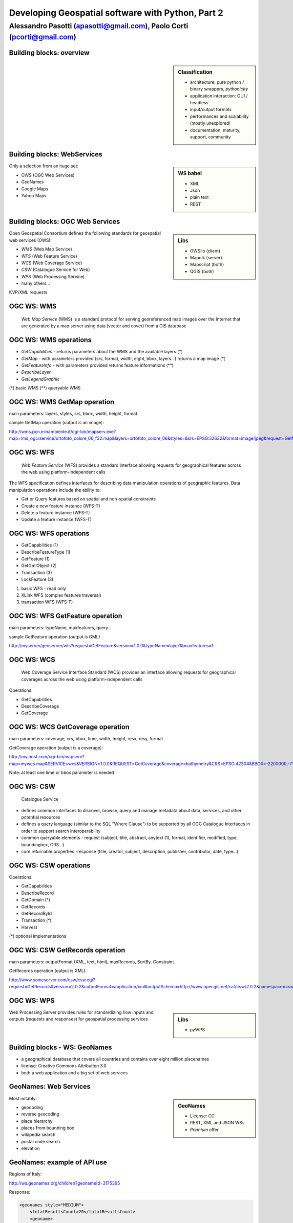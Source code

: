 .. title:: Developing Geospatial software with Python
.. footer:: GFOSS Day, Foligno - 18/19 November 2010

==================================================
Developing Geospatial software with Python, Part 2
==================================================

-----------------------------------------------------------------------
Alessandro Pasotti (apasotti@gmail.com), Paolo Corti (pcorti@gmail.com)
-----------------------------------------------------------------------

Building blocks: overview
=========================


.. graph:: images/lib_schema.png

	digraph g {

        rankdir="LR"        

		node [shape=box]


		subgraph cluster_libs {
			label="Libraries"
			style=filled
			color=lightgrey
			node [style=filled,color=white]
			owslib [label="OWSlib"]
			mapscript [label="MapScript"]
			geopy [label="GeoPy"]
			qgis [label="QGIS"]
            grass [label="GRASS"]
            mapnik [label="Mapnik"]
		}

		subgraph cluster_formats {
			label="Data providers"
			color = "grey"
			shapefile [label="Vector (OGR)"]
			ows [label="OGC WS"]
			postgis [label="PostGIS"]
			prop_ws [label="WS (Google & C.)"]
			raster [label="Raster"]
		}

        
        /*
        subgraph cluster_tilesystems {
            label="Tile caches"
            node [style="filled" color="grey"]
            cachelite [label="CacheLite"]
            tilecache [label="TileCache"]
        }
        */

		prop_ws -> geopy
		ows -> owslib [dir="both" color="blue"]
		ows -> mapscript [dir="both" color="blue"]       
		ows -> qgis [dir="both" color="blue"]
		shapefile -> qgis [dir="both" color="blue"]
		shapefile -> mapscript [dir="both" color="blue"]
        shapefile -> grass [dir="both" color="blue"]
        ows -> grass
        ows -> mapnik [dir="both" color="blue"]
        postgis -> grass [dir="both" color="blue"]
        postgis -> mapscript [dir="both" color="blue"]
        raster -> grass [dir="both" color="blue"]
        postgis -> qgis [dir="both" color="blue"]
        postgis -> mapnik [dir="both" color="blue"]
        raster -> qgis
        raster -> mapscript
        raster -> mapnik [dir="both" color="blue"]
	}

.. sidebar:: Classification

    * architecture: pure python / binary wrappers, *pythonicity*
    * application interaction: GUI / headless
    * input/output formats
    * performances and scalability (mostly unexplored)
    * documentation, maturity, support, community


Building blocks: WebServices
============================

.. sidebar:: WS babel
    
    * XML
    * Json
    * plain text

    * REST

Only a selection from an huge set:


.. class:: incremental

    * OWS (OGC Web Services)
    * GeoNames
    * Google Maps
    * Yahoo Maps

Building blocks: OGC Web Services
=================================

.. sidebar:: Libs

	* OWSlib (client)
	* Mapnik (server)
	* Mapscript (both)
	* QGIS (both)



Open Geospatial Consortium defines the following standards for geospatial web services (OWS):

.. class:: incremental

    * *WMS* (Web Map Service)
    * *WFS* (Web Feature Service)
    * *WCS* (Web Coverage Service)
    * *CSW* (Catalogue Service for Web)
    * *WPS* (Web Processing Service)
    * many others...

KVP/XML requests

OGC WS: WMS
=====================

    *Web Map Service* (WMS) is a standard protocol for serving georeferenced map images over the Internet that are generated by a map server using data (vector and cover) from a GIS database


.. graph :: images/wms.png

       digraph g {
                rankdir="LR"

                edge [fontcolor=red fontsize=9]
                node [shape=box style="rounded"]

                wmsc [label="WMS-client"]
                wmsc2 [label="WMS-client"]
                wmss [label="WMS-server" shape=box style=""]

                wmsc -> wmss [label="GetMap request"]
                wmss -> wmsc2 [label="image response"]

        }

OGC WS: WMS operations
================================

* *GetCapabilities* - returns parameters about the WMS and the available layers (*)
* *GetMap* - with parameters provided (srs, format, width, eight, bbox, layers...) returns a map image (*)
* *GetFeatureInfo* - with parameters provided returns feature informations (**)
* *DescribeLayer*
* *GetLegendGraphic*

(*) basic WMS
(**) queryable WMS

OGC WS: WMS GetMap operation
======================================


.. image:: images/duomo.jpg
	:align: right

main parameters: layers, styles, srs, bbox, width, height, format

sample GetMap operation (output is an image):

`<http://wms.pcn.minambiente.it/cgi-bin/mapserv.exe?map=/ms_ogc/service/ortofoto_colore_06_f32.map&layers=ortofoto_colore_06&styles=&srs=EPSG:32632&format=image/jpeg&request=GetMap&bgcolor=0xFFFFFF&height=300&width=300&version=1.1.1&bbox=514832,5034338,515032,5034548&exceptions=application/vnd.ogc.se_xml&transparent=FALSE>`_

OGC WS: WFS
=====================

    *Web Feature Service* (WFS) provides a standard interface allowing requests for geographical features across the web using platform-independent calls

The WFS specification defines interfaces for describing data manipulation operations of geographic features. Data manipulation operations include the ability to:

.. class:: incremental

    * Get or Query features based on spatial and non-spatial constraints
    * Create a new feature instance (WFS-T)
    * Delete a feature instance (WFS-T)
    * Update a feature instance (WFS-T)

OGC WS: WFS operations
================================


.. class:: incremental

    * GetCapabilities (1)
    * DescribeFeatureType (1)
    * GetFeature (1)
    * GetGmlObject (2)
    * Transaction (3)
    * LockFeature (3)

(1) basic WFS - read only
(2) XLink WFS (complex features traversal)
(3) transaction WFS (WFS-T)

OGC WS: WFS GetFeature operation
==========================================

main parameters: typeName, maxfeatures, query...

sample GetFeature operation (output is GML)

http://myserver/geoserver/wfs?request=GetFeature&version=1.0.0&typeName=layer1&maxfeatures=1

OGC WS: WCS
=====================

	Web Coverage Service Interface Standard (WCS) provides an interface allowing requests for geographical coverages across the web using platform-independent calls


Operations:

.. class:: incremental

    * GetCapabilities
    * DescribeCoverage
    * GetCoverage

OGC WS: WCS GetCoverage operation
===========================================

main parameters: coverage, crs, bbox, time, width, height, resx, resy, format

GetCoverage operation (output is a coverage):

http://my.host.com/cgi-bin/mapserv?map=mywcs.map&SERVICE=wcs&VERSION=1.0.0&REQUEST=GetCoverage&coverage=bathymetry&CRS=EPSG:42304&BBOX=-2200000,-712631,3072800,3840000&WIDTH=3199&HEIGHT=2833&FORMAT=GTiff

Note: at least one time or bbox parameter is needed

OGC WS: CSW
=====================

	Catalogue Service

.. class:: incremental


* defines common interfaces to discover, browse, query and manage metadata about data, services, and other potential resources
* defines a query language (similar to the SQL "Where Clause") to be supported by all OGC Catalogue Interfaces in order to support search interoperability
* common queryable elements - request (subject, title, abstract, anytext (1), format, identifier, modified, type, boundingbox, CRS...)
* core returnable properties -response (title, creator, subject, description, publisher, contributor, date, type...)




OGC WS: CSW operations
================================

Operations:

.. class:: incremental

    * GetCapabilities
    * DescribeRecord
    * GetDomain (*)
    * GetRecords
    * GetRecordById
    * Transaction (*)
    * Harvest

(*) optional implementations

OGC WS: CSW GetRecords operation
===========================================

main parameters: outputFormat (XML, text, html), maxRecords, SortBy, Constraint

GetRecords operation (output is XML):

`<http://www.someserver.com/csw/csw.cgi?request=GetRecords&version=2.0.2&outputFormat=application/xml&outputSchema=http://www.opengis.net/cat/csw/2.0.2&namespace=csw:http://www.opengis.org/cat/csw&ResponseHandler="mailto:pvretano@cubewerx.com"&typeName=csw:Record&elementSetName=brief&constraintlanguage=CQLTEXT&constraint="csw:AnyText Like '%pollution%'">`_

OGC WS: WPS
=====================

.. sidebar:: Libs

	* pyWPS

Web Processing Server provides rules for standardizing how inputs and outputs (requests and responses) for geospatial processing services


Building blocks - WS: GeoNames
========================================

* a geographical database that covers all countries and contains over eight million placenames
* license: Creative Commons Attribution 3.0
* both a web application and a big set of web services

GeoNames: Web Services
======================

.. sidebar :: GeoNames
    
    * License: CC
    * REST, XML and JSON WSs
    * *Premium* offer

Most notably:

.. class:: incremental

    * geocoding
    * reverse geocoding
    * place hierarchy
    * places from bounding box
    * wikipedia search
    * postal code search
    * elevation

GeoNames: example of API use
============================

Regions of Italy:

http://ws.geonames.org/children?geonameId=3175395

Response:

.. sourcecode:: xml

    <geonames style="MEDIUM">
        <totalResultsCount>20</totalResultsCount>
        <geoname>
        <toponymName>Abruzzo</toponymName>
        <name>Abruzzo</name>
        <lat>42.25</lat>
        <lng>13.75</lng>
        ...

Building blocks - WS: Google Maps
===========================================

.. sidebar:: License example
    
    [...] the Elevation API may only be used in conjunction with displaying results on a Google map; using elevation data without displaying a map for which elevation data was requested is prohibited.



* google map embedding (javascript API)
* google map webservices
    * geocoding (and reverse geocoding)
    * directions
    * elevations
    * places

Google Maps: example of API use
===============================

A geocoding request example:

http://maps.googleapis.com/maps/api/geocode/xml?address=123+via+Oberdan+Foligno,+Italy&sensor=true

Response:


.. sourcecode:: xml

    <GeocodeResponse>
    <status>OK</status>
    <result>
    <type>street_address</type>
    <formatted_address>
    Via Guglielmo Oberdan, 123, 06034 Foligno Perugia, Italy
    </formatted_address>
    ...

Libraries & Tools
======================

    Libraries & Tools for the **pythonic geographer**

* QGIS
* GeoPy
* OWSLib
* MapNik
* MapScript
* PyWPS
* GRASS
* TileLite




Building blocks: QGIS
=====================

.. image:: images/qgis_logo.png
	:scale: 20%
	:align: right

QGIS (Quantum GIS) is a *C++ Qt* cross-platform GIS desktop application with vector editing
capabilities and python scripting support.


.. class:: incremental

* python plugins (lot of)
* *standalone* python applications (headless or GUI)
* OGC WMS headless server


QGIS: standalone headless
=========================

	Loading a vector layer

.. sourcecode:: python

	>>> # Application init
	>>> from qgis import core 
	>>> core.QgsApplication.setPrefixPath("/usr", True)
	>>> core.QgsApplication.initQgis()
	>>> vlayer = core.QgsVectorLayer("regioni.shp", "regioni", "ogr")
	>>> vlayer.isValid()
	True
	>>> # Add layer to registry
    >>> core.QgsMapLayerRegistry.instance().addMapLayer(vlayer)
        <qgis.core.QgsVectorLayer object at 0x13be270>
    >>> # Continue ...



QGIS: standalone (render)
=========================

	Rendering and image through *QGIS* API

.. sourcecode:: python

    >>> # ... from previous example
    >>> from PyQt4 import QtGui, QtCore
    >>> img = QtGui.QImage(QtCore.QSize(800,600), QtGui.QImage.Format_ARGB32_Premultiplied)
    >>> p = QtGui.QPainter()
    >>> p.begin(img)
    True
    >>> p.setRenderHint(QtGui.QPainter.Antialiasing)
    >>> render = core.QgsMapRenderer()
    >>> lst = [ vlayer.getLayerID() ]
    >>> render.setLayerSet(lst)
    >>> rect = core.QgsRectangle(render.fullExtent())
    >>> rect.scale(1.1)
    >>> render.setExtent(rect)
    >>> render.setOutputSize(img.size(), img.logicalDpiX())
    >>> img.size()
    >>> p.isActive()
    True
    >>> render.render(p)
    >>> p.end()
    True
    >>> img.save(wd + "/../images/regioni_qgis.png","png")
    True


QGIS: result
============

.. image:: images/render.png
	:scale: 80%


QGIS: standalone GUI
========================

.. sidebar:: Requires

	* *pyQt4*
	* *QtDesigner* (recommended)
	* GUI programming skills

.. graph:: images/qgis_qui_programming.png

	digraph g {
		node [shape=box style=rounded]

		"GUI design w. QtDesigner" -> "Connect GUI events w. python code"
	}



QGIS standalone GUI less is more
================================
	Minimal example: shapefile viewer

.. sourcecode:: python

	>>> from PyQt4 import QtGui, QtCore
	>>> import sys, os
	>>> from qgis import core, gui
	>>> # QGIS application init
	>>> core.QgsApplication.setPrefixPath('/usr', True)
	>>> core.QgsApplication.initQgis()
	>>> app = QtGui.QApplication(sys.argv)
        >>> # Layer loading and canvas init
	>>> l = core.QgsVectorLayer(sys.argv[1], os.path.basename(sys.argv[1]), 'ogr')
	>>> l.isValid()
	True
	>>> canvas = gui.QgsMapCanvas()
	>>> canvas.resize(800,600)
	>>> core.QgsMapLayerRegistry.instance().addMapLayer(l)
	>>> canvas.setExtent(l.extent())
	>>> cl = gui.QgsMapCanvasLayer(l)
	>>> canvas.setLayerSet([ cl ])
	>>> canvas.show()
	>>> retval = app.exec_()
	>>> core.QgsApplication.exitQgis()
	>>> sys.exit(retval)




QGIS: plugins
=============

	Powerful extensions to QGIS! Download from http://pyqgis.org

* start from a barebone plugin or use the `Plugin builder <http://www.dimitrisk.gr/qgis/creator/>`_
* create a GUI with *QtDesigner*
* connect GUI events with QGIS code
* control QGIS application from python code
* see: QGIS APIs http://qgis.org/api/


Geopy
==========================

    Geopy (`<http://code.google.com/p/geopy/>`_) provides an interface to external **geocoding** and **reverse geocoding**  *webservices*


Providers:

* Google Maps
* Yahoo! Maps
* Windows Local Live (Virtual Earth)
* geocoder.us
* GeoNames
* MediaWiki pages (with the GIS extension)
* Semantic MediaWiki pages


Geopy: installation and usage
==============================


.. sourcecode:: bash

    $ sudo easy_install geopy


.. sourcecode:: python

    >>> from geopy import geocoders
    >>> g = geocoders.Google()
    >>> g.geocode('via anelli 12, milano')
    (u'Via Luigi Anelli, 12, 20122 Milan, Italy', (45.452325000000002, 9.1927447999999998))
    >>> g.geocode('otherworld')
    GQueryError: No corresponding geographic location could be found for the specified location, possibly because the address is relatively new, or because it may be incorrect.


Geopy: risultati multipli
=========================

.. sourcecode:: python

    >>> g.geocode('xyz')
    ValueError: Didn't find exactly one placemark! (Found 6.)
    >>> for l in g.geocode('xyz', exactly_one=False):
    ...     l
    ...
    (u'S Xyz Rd, Pickford, MI 49774, USA', (46.118099999999998, -84.321274599999995))
    (u'XYZ Liquor, 295 US Highway 17 S, Bartow, FL 33830, USA', (27.895257999999998, -81.828790999999995))
    (u'XYZ Restaurant, 80 Seawall Rd, Southwest Harbor, ME 04679-4024, USA', (44.269646999999999, -68.322371000000004))
    (u'XYZ Trading, 7018 Harwin Dr, Houston, TX 77036-2114, USA', (29.718654999999998, -95.507260000000002))
    (u'Xyz Exterminating, PO Box 1643, Grand Island, NE 68802-1643, USA', (40.93, -98.340000000000003))
    (u'\uff38\uff39\uff3a\u6c34\u6ca2', (39.156194399999997, 141.1596222))


Geopy: reverse
==============

    **svn** version required for reverse functions

.. sourcecode:: bash

    $ svn checkout http://geopy.googlecode.com/svn/branches/reverse-geocode geopy
    $ cd geopy/
    $ sudo python setup.py install


.. sourcecode:: python

    >>> (loc, point) = g.geocode('via anelli 1, milano')
    >>> point
    (45.453902599999999, 9.1930519000000004)
    >>> g.reverse(point)
    (u'Via Luigi Anelli, 1, 20122 Milan, Italy',
    (45.453902599999999, 9.1930519000000004))


OWSLib
======

    OWSLib Makes WxS Suck Less.
    A library to consume OGC(TM) web services.

.. sidebar:: Depends on

    * lxml


=============== ==================================
Standard        Version(s)
=============== ==================================
OGC WMS         1.1.1
OGC WFS         1.0.0, 1.1.0
OGC WCS         1.0.0, 1.1.0
OGC WMC         1.1.0
OGC SOS         1.0.0 (not complete)
OGC CSW         2.0.2
OGC Filter      1.1.0
OGC OWS Common  1.0.0, 1.1.0, 2.0
NASA DIF        9.7
FGDC CSDGM      1998
ISO 19139       2003/2007
Dublin Core     1.1
=============== ==================================


OWSLib: installation and usage
==============================

.. sourcecode:: bash

    $ sudo easy_install OWSLib


.. sourcecode:: python

    >>> from owslib.wms import WebMapService
    >>> wms = WebMapService('http://wms.pcn.minambiente.it/cgi-bin/mapserv.exe?map=/ms_ogc/service/ortofoto_colore_06_f32.map', version='1.1.1')
    >>> list(wms.contents)
    ['ortofoto_colore_06', 'watermark']
    >>> wms.contents['ortofoto_colore_06']
    >>> wms['ortofoto_colore_06'].boundingBox
    (298457.0, 3914540.0, 1327000.0, 5239710.0, 'EPSG:32632')
    >>> wms['ortofoto_colore_06'].boundingBoxWGS84
    (6.3349900000000003,
    35.034300000000002,
    19.840800000000002,
    47.310899999999997)



OWSLib: usage
============================


.. sourcecode:: python

    >>> wms.getOperationByName('GetMap').formatOptions
    ['image/png',
    'image/gif',
    'image/png; mode=24bit',
    'image/jpeg',
    'image/wbmp',
    'image/tiff',
    'image/svg+xml']
    >>> img = wms.getmap( layers= ['ortofoto_colore_06'],  bbox = (514832, 5034338, 515032, 5034548), srs = 'EPSG:32632', size=(300, 300), format = 'image/jpeg')
    >>> img.geturl()
    'http://wms.pcn.minambiente.it/cgi-bin/mapserv.exe?map= ...'
    >>> outfile = open('duomo.jpg', 'wb')
    >>> outfile.write(img.read())
    >>> outfile.close()



OWSLib: result
=================

    .. image:: images/duomo.jpg



Mapnik
======

    Mapnik is a *C++* Toolkit for developing mapping applications. 
    Above all Mapnik is about making beautiful maps. Suitable for both server and desktop.


.. image:: images/mapnik-logo.png
    :align: right

.. sidebar:: Pros & Cons
        
    * Nice *utils* programs
    * Rendering engine for OSM
    * Itegrated WMS server
    * Lack of documentation  
    * XML configuration for styles
    * No SLD support
    * QuantumNik QGIS plugin
    

Installation

.. sourcecode:: bash

    $ sudo apt-get install libmapnik0.7 mapnik-utils python-mapnik

Installation from source is a nightmare: lot of dependencies

Mapnik: python map
==================

.. sourcecode:: python

    import mapnik
    m = mapnik.Map(300,300,"+proj=latlong +datum=WGS84")
    m.background = mapnik.Color('steelblue')
    s = mapnik.Style()
    r = mapnik.Rule()
    r.symbols.append(mapnik.PolygonSymbolizer(mapnik.Color('#f2eff9')))
    r.symbols.append(mapnik.LineSymbolizer(mapnik.Color('rgb(50%,50%,50%)'),0.1))
    s.rules.append(r)
    # Make PIEDMONT red
    r = mapnik.Rule()
    r.filter = mapnik.Filter("[regione] = 'PIEMONTE'")
    r.symbols.append(mapnik.PolygonSymbolizer(mapnik.Color('#ff0000')))
    s.rules.append(r)
    m.append_style('My Style',s)
    lyr = mapnik.Layer('world',"+proj=latlong +datum=WGS84")
    lyr.datasource = mapnik.Shapefile(file = '../data/regioni')
    lyr.styles.append('My Style')
    m.layers.append(lyr)
    m.zoom_to_box(lyr.envelope())
    mapnik.render_to_file(m, '../images/regioni_mapnik.png', 'png256')
        


Mapnik: layer inspection
========================

    Can be useful for dynamic rules building

.. sourcecode:: python

    # .. continues from previous example
    >>> feature = lyr.datasource.all_features()[0]
    >>> for p in feature.attributes:
    ...    p
    ('boundingbo', u'')
    ('cod_reg', 1)
    ('cod_rip1', 11)
    ('cod_rip2', 21)
    ('gid', 1)
    ('objectid', 1)
    ('regione', u'PIEMONTE')
    ('shape_area', 25388746287.599998)
    ('shape_len', 1334295.0100499999)

Mapnik: XML mapfile
===================

.. sourcecode:: xml

    <?xml version="1.0" encoding="utf-8"?>
    <!DOCTYPE Map>
    <Map bgcolor="steelblue" srs="+proj=latlong +datum=WGS84">

      <Style name="My Style">
        <Rule>
          <PolygonSymbolizer>
            <CssParameter name="fill">#f2eff9</CssParameter>
          </PolygonSymbolizer>
          <LineSymbolizer>
            <CssParameter name="stroke">rgb(50%,50%,50%)</CssParameter>
            <CssParameter name="stroke-width">0.1</CssParameter>
          </LineSymbolizer>
        </Rule>
        <Rule>
            <Filter>[regione] = 'PIEMONTE'</Filter>
          <PolygonSymbolizer>
            <CssParameter name="fill">#ff0000</CssParameter>
          </PolygonSymbolizer>
        </Rule>
      </Style>

      <Layer name="regioni" srs="+proj=latlong +datum=WGS84">
        <StyleName>My Style</StyleName>
        <Datasource>
          <Parameter name="type">shape</Parameter>
          <Parameter name="file">../data/regioni</Parameter>
        </Datasource>
      </Layer>

    </Map>    


Mapnik: result
==============

.. image:: images/regioni_mapnik.png



Mapscript
=========
	Python bindings to **UMN MapServer** (*C*)

* complete bindings: full access to MapServer power
* not very *pythonic*
* http://mapserver.org/mapscript/

Installation:

.. sourcecode:: bash

	$ sudo apt-get install python-mapscript

Mapscript: usage
================

.. sidebar:: Hate

	I hate mapfiles ;)

.. sourcecode:: python

	import mapscript
	map = mapscript.mapObj(  )
	map.name = 'Test Map'
	map.setSize(300, 300)
	map.setExtent(-180.0,-90.0,180.0,90.0)
	map.imagecolor.setRGB(80, 180, 80)
	map.units = mapscript.MS_DD
	layer = mapscript.layerObj(map)
	layer.name = "regioni"
	layer.type = mapscript.MS_LAYER_POLYGON
	layer.status = mapscript.MS_DEFAULT
	layer.data =  'data/regioni'
	lass1 = mapscript.classObj(layer)
	class1.name = "Regioni"
	style = mapscript.styleObj(class1)
	style.outlinecolor.setRGB(100, 100, 100)
	style.color.setRGB(200, 200, 200)
	extent = layer.getExtent()
	map.setExtent(extent.minx, extent.miny, extent.maxx, extent.maxy)
	mapimage = map.draw()
	mapimage.save('images/mapscript_map.png')


MapScript: result
=================

.. image:: images/mapscript_map.png

pyWPS
=====

    (Python Web Processing Service) is an implementation of the *Web Processing Service* standard from Open Geospatial Consortium.
    It offers an environment for programming own processes (geofunctions or models) which can be accessed from the public. The main advantage of PyWPS is, that it has been written with native support for *GRASS* GIS.

* http://pywps.wald.intevation.org/

.. sourcecode:: bash
    
    $ 

GRASS
=====
    Powerful **raster** GIS analysis (mixed: *C*, *Python* etc.)

* GRASS Python scripting library
* GRASS ctypes bindings (low level GRASS library calls)

.. image :: images/grasslogo_vector_small.png
    :align: right

* lot of environment requirements
* difficult to configure for an headless use


GRASS: scripting
================

Environment setup

.. sourcecode:: python

    import sys, os

    GISBASE = '/usr/lib/grass64/'
    wd = os.path.dirname(os.path.realpath(__file__))

    # Setup environment
    sys.path.append( GISBASE + 'etc/python/' )
    os.environ['GISBASE'] = GISBASE
    os.environ['GISRC'] = '/home/' + os.environ['USER'] + '/.grassrc6'
    os.environ['PATH'] = os.environ['PATH'] + ':' + GISBASE + 'scripts/'
    os.environ['PATH'] = os.environ['PATH'] + ':' + GISBASE + 'bin/'
    os.environ['LD_LIBRARY_PATH'] = GISBASE + 'lib/'
    os.environ['GIS_LOCK'] = "%s" % os.getpid()

    import grass.script as grass

GRASS: scripting (2)
====================

Running commands

.. sourcecode:: python

    print grass.run_command('g.version', flags = 'r')
    print grass.run_command('v.in.ogr', flags = 'l', dsn = wd + '/../data/regioni.shp')
    print grass.run_command('v.in.ogr', flags='c', layer = 'regioni', location = 'regioni', output = 'regioni',  dsn = wd + '/../data/regioni.shp')
    # Set region resolution
    print grass.run_command('g.mapset', mapset='PERMANENT', location='regioni')
    print grass.run_command('g.region', res = 0.02)
    print grass.run_command('g.list',  type = 'vect')
    print grass.run_command('v.to.rast', input='regioni', output='regioni', column='cod_reg')
    print grass.run_command('r.out.png', input='regioni', output= wd + '/../images/regioni_grass.png')


GRASS: result
=============

.. image:a images/regioni_grass.png
    :scale: 50%


GRASS: ctypes
=============

.. sourcecode:: bash

    $ export LD_LIBRARY_PATH='/usr/lib/grass64/lib/'

.. class:: handout

    Ctypes reads LD_LIBRARY_PATH at python interpreter startup: non way to set this from the script.

.. sourcecode:: python

    from ctypes import *
    cgrass = CDLL("libgrass_gis.so")
    cgrass.G__gisinit()



Links
==========

* QGIS
	* http://www.qgis.org/wiki/Python_Bindings
	* http://www.qgis.org/pyqgis-cookbook/
	* http://desktopgisbook.com/Creating_a_Standalone_GIS_Application_1
	* http://www.dimitrisk.gr/qgis/creator/
* GRASS
    * http://grass.osgeo.org/programming6/pythonlib.html
    * http://grass.osgeo.org/grass64/manuals/html64_user/index.html
* Mapnik
    * http://mapnik.org
    * http://code.google.com/p/mapnik-utils/
    * http://bitbucket.org/springmeyer/quantumnik/
* PyWPS
    * http://pywps.wald.intevation.org/

